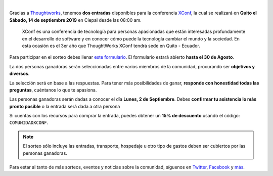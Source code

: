.. title: Sorteo - Entradas a XConf
.. date: 2019-08-14
.. tags: sorteo, xconf
.. author: Santos Gallegos
.. description: Sorteo de 2 entradas a XConf

.. image:: /images/posts/xconf/xconf.jpg
   :align: center

|

Gracias a `Thoughtworks <https://www.thoughtworks.com/>`__,
tenemos **dos entradas** disponibles para la conferencia `XConf <https://www.thoughtworks.com/xconf-america-latina-2019>`__,
la cual se realizará en **Quito el Sábado, 14 de septiembre 2019** en Ciepal desde las 08:00 am.

   XConf es una conferencia de tecnología para personas apasionadas que están
   interesadas profundamente en el desarrollo de software y en conocer cómo puede
   la tecnología cambiar el mundo y la sociedad. En esta ocasión es el 3er año que
   ThoughtWorks XConf tendrá sede en Quito - Ecuador.


Para participar en el sorteo debes llenar `este formulario <https://forms.gle/damjijn6HhX9FYUq7>`__.
El formulario estará abierto **hasta el 30 de Agosto**.

La dos personas ganadoras serán seleccionadas entre varios miembros de la comunidad,
procurando ser **objetivos y diversos**.

La selección será en base a las respuestas.
Para tener más posibilidades de ganar,
**responde con honestidad todas las preguntas**,
cuéntanos lo que te apasiona.

Las personas ganadoras serán dadas a conocer el día **Lunes, 2 de Septiembre**.
Debes **confirmar tu asistencia lo más pronto posible** o la entrada será dada a otra persona

Si cuentas con los recursos para comprar la entrada,
puedes obtener un **15% de descuento** usando el código: ``COMUNIDADXCONF``.

.. note::
   
   El sorteo sólo incluye las entradas,
   transporte, hospedaje u otro tipo de gastos
   deben ser cubiertos por las personas ganadoras.

Para estar al tanto de más sorteos, eventos y noticias sobre la comunidad,
síguenos en `Twitter <https://twitter.com/pyecuador>`__, `Facebook <https://www.facebook.com/pyecuador/>`__
y `más <link://filename/pages/nuestra-comunidad.rst>`__.
